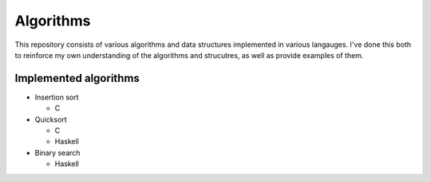 Algorithms
==========

This repository consists of various algorithms and data structures implemented
in various langauges. I've done this both to reinforce my own understanding
of the algorithms and strucutres, as well as provide examples of them.

Implemented algorithms
----------------------

* Insertion sort

  - C

* Quicksort

  - C
  - Haskell

* Binary search

  - Haskell
